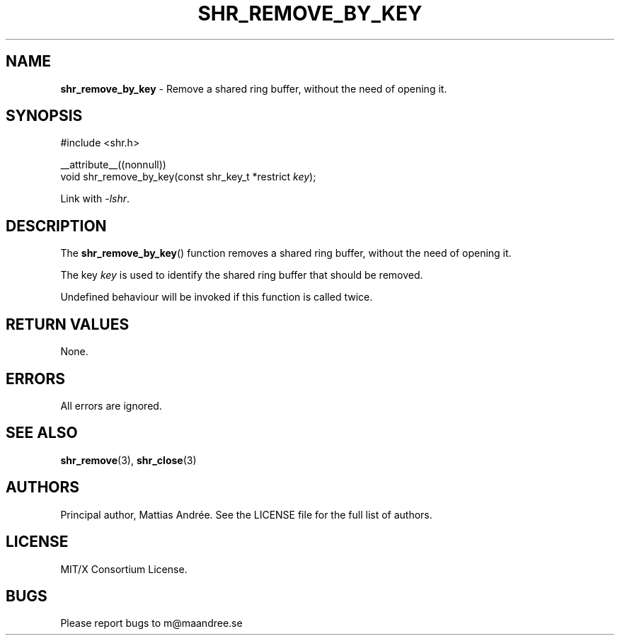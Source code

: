 .TH SHR_REMOVE_BY_KEY 3 SHR-%VERSION%
.SH NAME
.B shr_remove_by_key
\- Remove a shared ring buffer, without the need of opening it.
.SH SYNOPSIS
.LP
.nf
#include <shr.h>
.P
__attribute__((nonnull))
void shr_remove_by_key(const shr_key_t *restrict \fIkey\fP);
.fi
.P
Link with \fI\-lshr\fP.
.SH DESCRIPTION
The
.BR shr_remove_by_key ()
function removes a shared ring buffer, without the need of opening it.
.P
The key \fIkey\fP is used to identify the shared ring buffer that should
be removed.
.P
Undefined behaviour will be invoked if this function is called twice.
.SH RETURN VALUES
None.
.SH ERRORS
All errors are ignored.
.SH SEE ALSO
.BR shr_remove (3),
.BR shr_close (3)
.SH AUTHORS
Principal author, Mattias Andrée.  See the LICENSE file for the full
list of authors.
.SH LICENSE
MIT/X Consortium License.
.SH BUGS
Please report bugs to m@maandree.se
